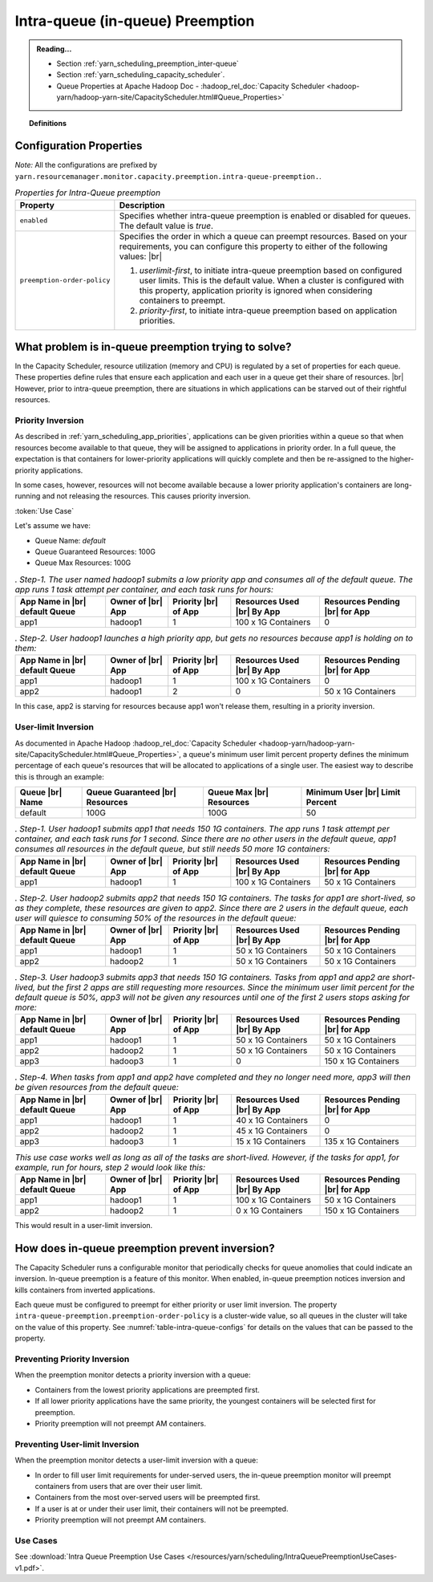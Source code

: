 ..  _yarn_scheduling_preemption_intra-queue:

Intra-queue (in-queue) Preemption
=================================

.. admonition:: Reading...
   :class: readingbox

   * Section :ref:`yarn_scheduling_preemption_inter-queue`
   * Section :ref:`yarn_scheduling_capacity_scheduler`.
   * Queue Properties at Apache Hadoop Doc - :hadoop_rel_doc:`Capacity Scheduler <hadoop-yarn/hadoop-yarn-site/CapacityScheduler.html#Queue_Properties>`

.. topic:: Definitions
   :class: definitionbox

   .. glossary::

      userLimit
        Each user is given at least this percentage of a queue's resources. It is calculated using the configuration ``yarn.scheduler.capacity.<queue-path>.minimum-user-limit-percent``. The dfault value is `100`, which means `no-limits`. Note that ff this value is `25` and there are `4` or more users with submitted jobs, each user will be given at least `25%`` of the resources when their jobs run. This also means that if users always use their max allotment, only 4 users (in this example) can have running jobs at a time. There could be more if each user doesn't need the full `25%`.

Configuration Properties
------------------------

*Note:* All the configurations are prefixed by ``yarn.resourcemanager.monitor.capacity.preemption.intra-queue-preemption.``.


.. table:: `Properties for Intra-Queue preemption`
  :widths: auto
  :name: table-intra-queue-configs

  +-----------------------------+-----------------------------------------------------------------------------------------------------------------------------------------------------------------------------------------------------------------------------------------------+
  |           Property          |                                                                                                                  Description                                                                                                                  |
  +=============================+===============================================================================================================================================================================================================================================+
  | ``enabled``                 | Specifies whether intra-queue preemption is enabled or disabled for queues.                                                                                                                                                                   |
  |                             | The default value is `true`.                                                                                                                                                                                                                  |
  +-----------------------------+-----------------------------------------------------------------------------------------------------------------------------------------------------------------------------------------------------------------------------------------------+
  | ``preemption-order-policy`` | Specifies the order in which a queue can preempt resources. Based on your requirements, you can configure this property to either of the following values: |br|                                                                               |
  |                             |                                                                                                                                                                                                                                               |
  |                             | #. `userlimit-first`, to initiate intra-queue preemption based on configured user limits. This is the default value. When a cluster is configured with this property, application priority is ignored when considering containers to preempt. |
  |                             | #. `priority-first`, to initiate intra-queue preemption based on application priorities.                                                                                                                                                      |
  +-----------------------------+-----------------------------------------------------------------------------------------------------------------------------------------------------------------------------------------------------------------------------------------------+

What problem is in-queue preemption trying to solve?
----------------------------------------------------

In the Capacity Scheduler, resource utilization (memory and CPU) is regulated by a set of properties for each queue. These properties define rules that ensure each application and each user in a queue get their share of resources. |br|
However, prior to intra-queue preemption, there are situations in which applications can be starved out of their rightful resources.

Priority Inversion
^^^^^^^^^^^^^^^^^^

As described in :ref:`yarn_scheduling_app_priorities`, applications can be given priorities within a queue so that when resources become available to that queue, they will be assigned to applications in priority order. In a full queue, the expectation is that containers for lower-priority applications will quickly complete and then be re-assigned to the higher-priority applications.

In some cases, however, resources will not become available because a lower priority application's containers are long-running and not releasing the resources. This causes priority inversion.


:token:`Use Case`

Let's assume we have:

* Queue Name: `default`
* Queue Guaranteed Resources: 100G
* Queue Max Resources: 100G

.. table:: `. Step-1. The user named hadoop1 submits a low priority app and consumes all of the default queue. The app runs 1 task attempt per container, and each task runs for hours:`
  :widths: auto

  +--------------------------------+-------------------+----------------------+----------------------------+--------------------------------+
  | App Name in |br| default Queue | Owner of |br| App | Priority |br| of App | Resources Used |br| By App | Resources Pending |br| for App |
  +================================+===================+======================+============================+================================+
  | app1                           | hadoop1           | 1                    | 100 x 1G Containers        | 0                              |
  +--------------------------------+-------------------+----------------------+----------------------------+--------------------------------+

.. table:: `. Step-2. User hadoop1 launches a high priority app, but gets no resources because app1 is holding on to them:`
  :widths: auto

  +--------------------------------+-------------------+----------------------+----------------------------+--------------------------------+
  | App Name in |br| default Queue | Owner of |br| App | Priority |br| of App | Resources Used |br| By App | Resources Pending |br| for App |
  +================================+===================+======================+============================+================================+
  | app1                           | hadoop1           | 1                    | 100 x 1G Containers        | 0                              |
  +--------------------------------+-------------------+----------------------+----------------------------+--------------------------------+
  | app2                           | hadoop1           | 2                    | 0                          | 50 x 1G Containers             |
  +--------------------------------+-------------------+----------------------+----------------------------+--------------------------------+

In this case, app2 is starving for resources because app1 won't release them, resulting in a priority inversion.



User-limit Inversion
^^^^^^^^^^^^^^^^^^^^

As documented in Apache Hadoop :hadoop_rel_doc:`Capacity Scheduler <hadoop-yarn/hadoop-yarn-site/CapacityScheduler.html#Queue_Properties>`, a queue's minimum user limit percent property defines the minimum percentage of each queue's resources that will be allocated to applications of a single user. The easiest way to describe this is through an example:


+-----------------+---------------------------------+--------------------------+---------------------------------+
| Queue |br| Name | Queue Guaranteed |br| Resources | Queue Max |br| Resources | Minimum User |br| Limit Percent |
+=================+=================================+==========================+=================================+
| default         | 100G                            | 100G                     | 50                              |
+-----------------+---------------------------------+--------------------------+---------------------------------+

.. table:: `. Step-1. User hadoop1 submits app1 that needs 150 1G containers. The app runs 1 task attempt per container, and each task runs for 1 second. Since there are no other users in the default queue, app1 consumes all resources in the default queue, but still needs 50 more 1G containers:`
  :widths: auto

  +--------------------------------+-------------------+----------------------+----------------------------+--------------------------------+
  | App Name in |br| default Queue | Owner of |br| App | Priority |br| of App | Resources Used |br| By App | Resources Pending |br| for App |
  +================================+===================+======================+============================+================================+
  | app1                           | hadoop1           | 1                    | 100 x 1G Containers        | 50 x 1G Containers             |
  +--------------------------------+-------------------+----------------------+----------------------------+--------------------------------+

.. table:: `. Step-2. User hadoop2 submits app2 that needs 150 1G containers. The tasks for app1 are short-lived, so as they complete, these resources are given to app2. Since there are 2 users in the default queue, each user will quiesce to consuming 50% of the resources in the default queue:`
  :widths: auto

  +--------------------------------+-------------------+----------------------+----------------------------+--------------------------------+
  | App Name in |br| default Queue | Owner of |br| App | Priority |br| of App | Resources Used |br| By App | Resources Pending |br| for App |
  +================================+===================+======================+============================+================================+
  | app1                           | hadoop1           | 1                    | 50 x 1G Containers         | 50 x 1G Containers             |
  +--------------------------------+-------------------+----------------------+----------------------------+--------------------------------+
  | app2                           | hadoop2           | 1                    | 50 x 1G Containers         | 50 x 1G Containers             |
  +--------------------------------+-------------------+----------------------+----------------------------+--------------------------------+


.. table:: `. Step-3. User hadoop3 submits app3 that needs 150 1G containers. Tasks from app1 and app2 are short-lived, but the first 2 apps are still requesting more resources. Since the minimum user limit percent for the default queue is 50%, app3 will not be given any resources until one of the first 2 users stops asking for more:`
  :widths: auto

  +--------------------------------+-------------------+----------------------+----------------------------+--------------------------------+
  | App Name in |br| default Queue | Owner of |br| App | Priority |br| of App | Resources Used |br| By App | Resources Pending |br| for App |
  +================================+===================+======================+============================+================================+
  | app1                           | hadoop1           | 1                    | 50 x 1G Containers         | 50 x 1G Containers             |
  +--------------------------------+-------------------+----------------------+----------------------------+--------------------------------+
  | app2                           | hadoop2           | 1                    | 50 x 1G Containers         | 50 x 1G Containers             |
  +--------------------------------+-------------------+----------------------+----------------------------+--------------------------------+
  | app3                           | hadoop3           | 1                    | 0                          | 150 x 1G Containers            |
  +--------------------------------+-------------------+----------------------+----------------------------+--------------------------------+

.. table:: `. Step-4. When tasks from app1 and app2 have completed and they no longer need more, app3 will then be given resources from the default queue:`
  :widths: auto

  +--------------------------------+-------------------+----------------------+----------------------------+--------------------------------+
  | App Name in |br| default Queue | Owner of |br| App | Priority |br| of App | Resources Used |br| By App | Resources Pending |br| for App |
  +================================+===================+======================+============================+================================+
  | app1                           | hadoop1           | 1                    | 40 x 1G Containers         | 0                              |
  +--------------------------------+-------------------+----------------------+----------------------------+--------------------------------+
  | app2                           | hadoop2           | 1                    | 45 x 1G Containers         | 0                              |
  +--------------------------------+-------------------+----------------------+----------------------------+--------------------------------+
  | app3                           | hadoop3           | 1                    | 15 x 1G Containers         | 135 x 1G Containers            |
  +--------------------------------+-------------------+----------------------+----------------------------+--------------------------------+

.. table:: `This use case works well as long as all of the tasks are short-lived. However, if the tasks for app1, for example, run for hours, step 2 would look like this:`
  :widths: auto

  +--------------------------------+-------------------+----------------------+----------------------------+--------------------------------+
  | App Name in |br| default Queue | Owner of |br| App | Priority |br| of App | Resources Used |br| By App | Resources Pending |br| for App |
  +================================+===================+======================+============================+================================+
  | app1                           | hadoop1           | 1                    | 100 x 1G Containers        | 50 x 1G Containers             |
  +--------------------------------+-------------------+----------------------+----------------------------+--------------------------------+
  | app2                           | hadoop2           | 1                    | 0 x 1G Containers          | 150 x 1G Containers            |
  +--------------------------------+-------------------+----------------------+----------------------------+--------------------------------+

This would result in a user-limit inversion.


How does in-queue preemption prevent inversion?
-----------------------------------------------

The Capacity Scheduler runs a configurable monitor that periodically checks for queue anomolies that could indicate an inversion. In-queue preemption is a feature of this monitor. When enabled, in-queue preemption notices inversion and kills containers from inverted applications.

Each queue must be configured to preempt for either priority or user limit inversion. The property ``intra-queue-preemption.preemption-order-policy`` is a cluster-wide value, so all queues in the cluster will take on the value of this property. See :numref:`table-intra-queue-configs` for details on the values that can be passed to the property.

Preventing Priority Inversion
^^^^^^^^^^^^^^^^^^^^^^^^^^^^^

When the preemption monitor detects a priority inversion with a queue:

* Containers from the lowest priority applications are preempted first.
* If all lower priority applications have the same priority, the youngest containers will be selected first for preemption.
* Priority preemption will not preempt AM containers.

Preventing User-limit Inversion
^^^^^^^^^^^^^^^^^^^^^^^^^^^^^^^
When the preemption monitor detects a user-limit inversion with a queue:

* In order to fill user limit requirements for under-served users, the in-queue preemption monitor will preempt containers from users that are over their user limit.
* Containers from the most over-served users will be preempted first.
* If a user is at or under their user limit, their containers will not be preempted.
* Priority preemption will not preempt AM containers.

Use Cases
^^^^^^^^^

See :download:`Intra Queue Preemption Use Cases </resources/yarn/scheduling/IntraQueuePreemptionUseCases-v1.pdf>`.
